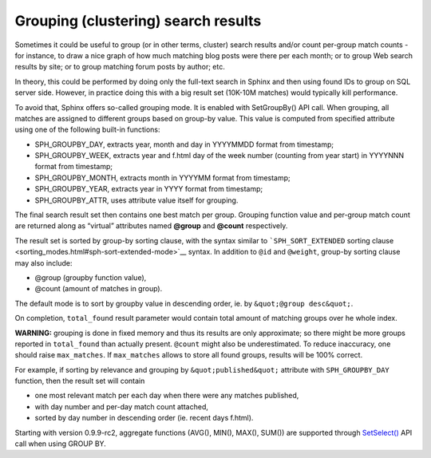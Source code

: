 Grouping (clustering) search results
------------------------------------

Sometimes it could be useful to group (or in other terms, cluster)
search results and/or count per-group match counts - for instance, to
draw a nice graph of how much matching blog posts were there per each
month; or to group Web search results by site; or to group matching
forum posts by author; etc.

In theory, this could be performed by doing only the full-text search in
Sphinx and then using found IDs to group on SQL server side. However, in
practice doing this with a big result set (10K-10M matches) would
typically kill performance.

To avoid that, Sphinx offers so-called grouping mode. It is enabled with
SetGroupBy() API call. When grouping, all matches are assigned to
different groups based on group-by value. This value is computed from
specified attribute using one of the following built-in functions:

-  SPH\_GROUPBY\_DAY, extracts year, month and day in YYYYMMDD format
   from timestamp;

-  SPH\_GROUPBY\_WEEK, extracts year and f.html day of the week number
   (counting from year start) in YYYYNNN format from timestamp;

-  SPH\_GROUPBY\_MONTH, extracts month in YYYYMM format from timestamp;

-  SPH\_GROUPBY\_YEAR, extracts year in YYYY format from timestamp;

-  SPH\_GROUPBY\_ATTR, uses attribute value itself for grouping.

The final search result set then contains one best match per group.
Grouping function value and per-group match count are returned along as
“virtual” attributes named **@group** and **@count** respectively.

The result set is sorted by group-by sorting clause, with the syntax
similar to ```SPH_SORT_EXTENDED`` sorting
clause <sorting_modes.html#sph-sort-extended-mode>`__ syntax. In addition
to ``@id`` and ``@weight``, group-by sorting clause may also include:

-  @group (groupby function value),

-  @count (amount of matches in group).

The default mode is to sort by groupby value in descending order, ie. by
``&quot;@group desc&quot;``.

On completion, ``total_found`` result parameter would contain total
amount of matching groups over he whole index.

**WARNING:** grouping is done in fixed memory and thus its results are
only approximate; so there might be more groups reported in
``total_found`` than actually present. ``@count`` might also be
underestimated. To reduce inaccuracy, one should raise ``max_matches``.
If ``max_matches`` allows to store all found groups, results will be
100% correct.

For example, if sorting by relevance and grouping by
``&quot;published&quot;`` attribute with ``SPH_GROUPBY_DAY`` function,
then the result set will contain

-  one most relevant match per each day when there were any matches
   published,

-  with day number and per-day match count attached,

-  sorted by day number in descending order (ie. recent days f.html).

Starting with version 0.9.9-rc2, aggregate functions (AVG(), MIN(),
MAX(), SUM()) are supported through
`SetSelect() <../general_query_settings/setselect.html>`__ API call when
using GROUP BY.
